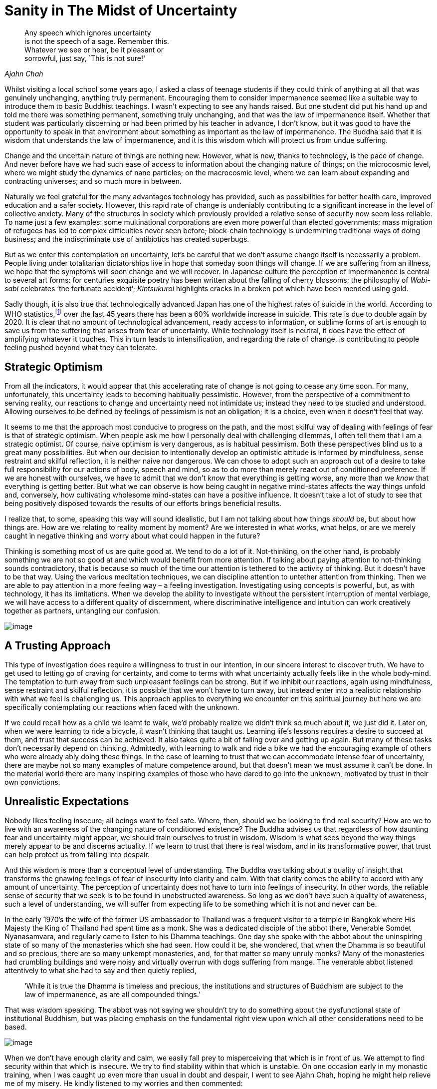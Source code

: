 = Sanity in The Midst of Uncertainty

[quote, role=quote, Ajahn Chah]
____
Any speech which ignores uncertainty +
is not the speech of a sage. Remember this. +
Whatever we see or hear, be it pleasant or +
sorrowful, just say, `This is not sure!'
____

Whilst visiting a local school some years ago, I asked a class of
teenage students if they could think of anything at all that was
genuinely unchanging, anything truly permanent. Encouraging them to
consider impermanence seemed like a suitable way to introduce them to
basic Buddhist teachings. I wasn’t expecting to see any hands raised.
But one student did put his hand up and told me there was something
permanent, something truly unchanging, and that was the law of
impermanence itself. Whether that student was particularly discerning or
had been primed by his teacher in advance, I don’t know, but it was good
to have the opportunity to speak in that environment about something as
important as the law of impermanence. The Buddha said that it is wisdom
that understands the law of impermanence, and it is this wisdom which
will protect us from undue suffering.

Change and the uncertain nature of things are nothing new. However, what
is new, thanks to technology, is the pace of change. And never before
have we had such ease of access to information about the changing nature
of things; on the microcosmic level, where we might study the dynamics
of nano particles; on the macrocosmic level, where we can learn about
expanding and contracting universes; and so much more in between.

Naturally we feel grateful for the many advantages technology has
provided, such as possibilities for better health care, improved
education and a safer society. However, this rapid rate of change is
undeniably contributing to a significant increase in the level of
collective anxiety. Many of the structures in society which previously
provided a relative sense of security now seem less reliable. To name
just a few examples: some multinational corporations are even more
powerful than elected governments; mass migration of refugees has led to
complex difficulties never seen before; block-chain technology is
undermining traditional ways of doing business; and the indiscriminate
use of antibiotics has created superbugs.

But as we enter this contemplation on uncertainty, let’s be careful that
we don’t assume change itself is necessarily a problem. People living
under totalitarian dictatorships live in hope that someday soon things
will change. If we are suffering from an illness, we hope that the
symptoms will soon change and we will recover. In Japanese culture the
perception of impermanence is central to several art forms: for
centuries exquisite poetry has been written about the falling of cherry
blossoms; the philosophy of _Wabi-sabi_ celebrates ‘the fortunate
accident’; _Kintsukuroi_ highlights cracks in a broken pot which have
been mended using gold.

Sadly though, it is also true that technologically advanced Japan has
one of the highest rates of suicide in the world. According to WHO
statistics,footnote:[link:https://www.befrienders.org/suicide-statistics[Befrienders Worldwide -- Suicide Statistics]] over the last 45 years there has been a 60% worldwide
increase in suicide. This rate is due to double again by 2020. It is
clear that no amount of technological advancement, ready access to
information, or sublime forms of art is enough to save us from the
suffering that arises from fear of uncertainty. While technology itself
is neutral, it does have the effect of amplifying whatever it touches.
This in turn leads to intensification, and regarding the rate of change,
is contributing to people feeling pushed beyond what they can tolerate.

== Strategic Optimism

From all the indicators, it would appear that this accelerating rate of
change is not going to cease any time soon. For many, unfortunately,
this uncertainty leads to becoming habitually pessimistic. However, from
the perspective of a commitment to serving reality, our reactions to
change and uncertainty need not intimidate us; instead they need to be
studied and understood. Allowing ourselves to be defined by feelings of
pessimism is not an obligation; it is a choice, even when it doesn’t
feel that way.

It seems to me that the approach most conducive to progress on the path,
and the most skilful way of dealing with feelings of fear is that of
strategic optimism. When people ask me how I personally deal with
challenging dilemmas, I often tell them that I am a strategic optimist.
Of course, naive optimism is very dangerous, as is habitual pessimism.
Both these perspectives blind us to a great many possibilities. But when
our decision to intentionally develop an optimistic attitude is informed
by mindfulness, sense restraint and skilful reflection, it is neither
naive nor dangerous. We can chose to adopt such an approach out of a
desire to take full responsibility for our actions of body, speech and
mind, so as to do more than merely react out of conditioned preference.
If we are honest with ourselves, we have to admit that we don’t _know_
that everything is getting worse, any more than we _know_ that
everything is getting better. But what we can observe is how being
caught in negative mind-states affects the way things unfold and,
conversely, how cultivating wholesome mind-states can have a positive
influence. It doesn’t take a lot of study to see that being positively
disposed towards the results of our efforts brings beneficial results.

I realize that, to some, speaking this way will sound idealistic, but I
am not talking about how things _should_ be, but about how things are.
How are we relating to reality moment by moment? Are we interested in
what works, what helps, or are we merely caught in negative thinking and
worry about what could happen in the future?

Thinking is something most of us are quite good at. We tend to do a lot
of it. Not-thinking, on the other hand, is probably something we are not
so good at and which would benefit from more attention. If talking about
paying attention to not-thinking sounds contradictory, that is because
so much of the time our attention is tethered to the activity of
thinking. But it doesn’t have to be that way. Using the various
meditation techniques, we can discipline attention to untether attention
from thinking. Then we are able to pay attention in a more feeling way –
a feeling investigation. Investigating using concepts is powerful, but,
as with technology, it has its limitations. When we develop the ability
to investigate without the persistent interruption of mental verbiage,
we will have access to a different quality of discernment, where
discriminative intelligence and intuition can work creatively together
as partners, untangling our confusion.

image::02-two-swans.jpg[image]

== A Trusting Approach

This type of investigation does require a willingness to trust in our
intention, in our sincere interest to discover truth. We have to get
used to letting go of craving for certainty, and come to terms with what
uncertainty actually feels like in the whole body-mind. The temptation
to turn away from such unpleasant feelings can be strong. But if we
inhibit our reactions, again using mindfulness, sense restraint and
skilful reflection, it is possible that we won’t have to turn away, but
instead enter into a realistic relationship with what we feel is
challenging us. This approach applies to everything we encounter on this
spiritual journey but here we are specifically contemplating our
reactions when faced with the unknown.

If we could recall how as a child we learnt to walk, we’d probably
realize we didn’t think so much about it, we just did it. Later on, when
we were learning to ride a bicycle, it wasn’t thinking that taught us.
Learning life’s lessons requires a desire to succeed at them, and trust
that success can be achieved. It also takes quite a bit of falling over
and getting up again. But many of these tasks don’t necessarily depend
on thinking. Admittedly, with learning to walk and ride a bike we had
the encouraging example of others who were already ably doing these
things. In the case of learning to trust that we can accommodate intense
fear of uncertainty, there are maybe not so many examples of mature
competence around, but that doesn’t mean we must assume it can’t be
done. In the material world there are many inspiring examples of those
who have dared to go into the unknown, motivated by trust in their own
convictions.

== Unrealistic Expectations

Nobody likes feeling insecure; all beings want to feel safe. Where,
then, should we be looking to find real security? How are we to live
with an awareness of the changing nature of conditioned existence? The
Buddha advises us that regardless of how daunting fear and uncertainty
might appear, we should train ourselves to trust in wisdom. Wisdom is
what sees beyond the way things merely appear to be and discerns
actuality. If we learn to trust that there is real wisdom, and in its
transformative power, that trust can help protect us from falling into
despair.

And this wisdom is more than a conceptual level of understanding. The
Buddha was talking about a quality of insight that transforms the
gnawing feelings of fear of insecurity into clarity and calm. With that
clarity comes the ability to accord with any amount of uncertainty. The
perception of uncertainty does not have to turn into feelings of
insecurity. In other words, the reliable sense of security that we seek
is to be found in unobstructed awareness. So long as we don’t have such
a quality of awareness, such a level of understanding, we will suffer
from expecting life to be something which it is not and never can be.

In the early 1970’s the wife of the former US ambassador to Thailand was
a frequent visitor to a temple in Bangkok where His Majesty the King of
Thailand had spent time as a monk. She was a dedicated disciple of the
abbot there, Venerable Somdet Nyanasamvara, and regularly came to listen
to his Dhamma teachings. One day she spoke with the abbot about the
uninspiring state of so many of the monasteries which she had seen. How
could it be, she wondered, that when the Dhamma is so beautiful and so
precious, there are so many unkempt monasteries, and, for that matter so
many unruly monks? Many of the monasteries had crumbling buildings and
were noisy and virtually overrun with dogs suffering from mange. The
venerable abbot listened attentively to what she had to say and then
quietly replied,

[quote, role=quote]
____
‘While it is true the Dhamma is timeless and
precious, the institutions and structures of Buddhism are subject to the
law of impermanence, as are all compounded things.’
____

That was wisdom speaking. The abbot was not saying we shouldn’t try to
do something about the dysfunctional state of institutional Buddhism,
but was placing emphasis on the fundamental right view upon which all
other considerations need to be based.

image::03-hole-in-the-wall.jpg[image]

When we don’t have enough clarity and calm, we easily fall prey to
misperceiving that which is in front of us. We attempt to find security
within that which is insecure. We try to find stability within that
which is unstable. On one occasion early in my monastic training, when I
was caught up even more than usual in doubt and despair, I went to see
Ajahn Chah, hoping he might help relieve me of my misery. He kindly
listened to my worries and then commented:

[quote, role=quote]
____
All these worries and doubts that you have are about
things that are uncertain. What do you think happens when you try to
make something that is inherently uncertain certain? You create
suffering.
____

Again, that was wisdom speaking. And it definitely made a difference.
When we don’t have enough wisdom ourselves, we need to borrow some
wisdom from others. Not that all my suffering suddenly disappeared, but
it did become more workable. It also helped enormously when Ajahn Chah
spoke of some of the ordeals he had endured as he struggled to come to
terms with doubt and worry. We benefit from knowing we are not alone in
our struggles.

To train our whole body and mind in awareness of the experience of
uncertainty is to cultivate wisdom and take responsibility for our
reactions to life. If we insist on maintaining our habits of resistance
and avoiding how we feel in the face of uncertainty, we perpetuate
suffering. Wisdom recognizes the many tricks we get up to and the
stories we tell ourselves. And it is in such recognition that letting go
happens.

Dhammapada verse 277 says:

[quote, role=quote]
____
‘All conditioned things are impermanent; +
when we see this with wisdom +
we will tire of this life of suffering. +
This is the Way to purification.’footnote:[link:https://forestsangha.org/teachings/books/a-dhammapada-for-contemplation?language=English[A Dhammapada for Contemplation by Ajahn Munindo], (C) Aruno Publications, 2016, ISBN 978-1-908444-58-5]
____

First, the Buddha is stating the truth of our situation as he has
realized it: everything is in a state of flux. Next he tells us what we
need to do about it: to train our faculties until we see this truth
clearly for ourselves. Then he points to the result: that we will tire
of this life of suffering which we are creating for ourselves. This last
point introduces a particularly important aspect of the spiritual
journey. There is a positive emotion sometimes overlooked by
Westerners, called _nibbidā_ in Pali, which we could translate as
disenchantment. Our fondness for excitement can result in our failing to
appreciate how agreeable it feels to not to be excited. We are so used
to being intoxicated with agitated feelings of excitement. Our failure
is reinforced by all those around us who are similarly committed to
being distracted by excitement. If wisdom, not the pursuit of happiness,
is our priority, it helps to become familiar with this quieter, cooler
mood. It can be likened to having eaten a meal until we felt full and
then having more food placed in front of us. Or perhaps a cool breeze in
the evening at the end of a long hot day. This coolness is something
like what the Buddha says happens when we investigate impermanence and
begin to see the world with wisdom. It is similar to boredom, but
without the negativity.

Some might ask why we pay so much attention to these ancient teachings
given 2600 years ago, when what we need to be dealing with are the
challenges that we face here and now. The fact that the
phases of the moon were deciphered long ago does not make them any less
true today. The Buddha’s insight into the truth of the impermanence of
all conditioned things is as relevant now as it was when he realized it.
He didn’t invent the law of impermanence; he identified its importance
and taught how not knowing this truth is one of the main reasons for our
struggle to cope with uncertainty. It is wisdom which recognizes the law
of cause and effect; wisdom sees the causes of suffering and the
beneficial effects of letting go of those causes.

== Wisdom Culture

On this journey of awakening we can expect to encounter many struggles.
When we commit ourselves to serving reality and no longer serving the
world of deluded personality, we are guaranteeing an ordeal for
ourselves. The views with which most of us were conditioned in our early
life do not accord with actuality, and we have to work hard to be freed
from those views. For example, we were taught at least implicitly if not
explicitly, that we own our bodies, when in truth they belong to nature.
If we really owned our bodies, we would not have them become old, sick
and ugly. Likewise, we were taught that the pursuit of happiness is a
genuinely worthwhile endeavour. In truth, unless we have wisdom, when we
do experience happiness we cling to it and sow the seeds for further
unhappiness. Very few of us were taught that what is truly worthwhile is
the pursuit of wisdom; that which sees clearly the relativity of
happiness and unhappiness, and knows how to accord with the changing
nature of all things.

When there is wisdom, there is flexibility. In any given situation there
is the ability to view what is gained and what is lost; not just one
perspective. If there is wisdom, there is the ability to adjust
according to what is needed, rather than simply clinging to a fixed
position because it suits our preferences; wisdom knows that all
preferences are relative. Wisdom produces the kind of flexibility that
conduces to well-being for oneself and for others, not the kind of
flexibility which means putting our personal preferences ahead of
everything else.

The Chinese meditation master Venerable Hsuan Hua had a helpful way of
summarizing spiritual practice:

[quote, role=quote]
____
‘We need to be able to accord with conditions
without compromising principles.’
____

Maybe we know people who insist on holding fast to their principles, but
have difficulty adapting when flexibility is called for; often it is not
very comfortable to be around such people. Maybe we also know those who
are quick to ‘accord with conditions’ but perhaps not very dependable
when it comes to honouring true principles. It takes a maturity of
embodied wisdom to meet all the experiences which life gives us, without
having our conditioned preferences dictate how we respond.

So the solution to the predicament in which we find ourselves, of having
to cope with an ever accelerating rate of change, is not to be found in
judging our struggles or despairing over them, but in becoming
interested in the actual causes of our struggles. And this means having
the awareness to see just where, when and how we resist reality.

== What If We Still Can’t Cope?

One of the advantages of living in this age of advanced technology is
the access we have to teachings from the various spiritual traditions.
It is not just information about the dynamics of nano particles or
expanding and contracting universes that we can access; never before
have has it been so easy to obtain Dhamma books and listen to Dhamma
talks.

However, what if we find that all these wise words are not enough? What
do we do if after listening to many hours of talks, and sitting for many
hours, weeks or months in meditation, we still find we are struggling to
cope with feelings of anxiety and fear? Is it truly the case that this
set of spiritual exercises we have inherited is enough to free us from
suffering?

In an incident recorded in the traditional Buddhist scriptures,footnote:[link:http://www.watnyanaves.net/en/book_detail/496[Buddhist Economics by Phra Payutto, p.3], (C) Wat Nyanavesakavan, 2016, ISBN 974-575-219-3]
the Buddha saw that the mind of a certain villager was ripe for
understanding Dhamma, so he travelled to where the villager was living
to teach him. When he arrived at the village, he saw that this young man
was tired and hungry from the hard physical work he had been doing.
Before offering him teachings, the Buddha had the local elders make sure
the man was properly fed. After having eaten and then listened to the
Buddha’s teachings, this man awakened to Dhamma. Later on, when a group
of monks were discussing what had just happened, the Buddha explained to
them that feelings of hunger can hinder somebody’s potential for
awakening. Most of us don’t suffer the pain of physical hunger, but many
of us do suffer from a sort of mental hunger. If our fundamental
psychological needs have not been adequately met, we can suffer a
terrible inner sense of lack which can similarly be an obstacle on the
path.

Recently a young monk from Thailand stayed with us for a few days. His
grasp of the English language was just about good enough to engage in
conversation. One day, with a somewhat perplexed expression on his face,
he told us that he had been speaking with a female guest about what led
her to visit the monastery. She had told him that she was looking for
happiness. The monk seemed genuinely puzzled as to why she felt she had
to go somewhere and do something special to find happiness. From what he
told us about his personal experience, it seemed that whenever he had
difficulties, he would just sit down and stop doing whatever he had been
doing, until he had comfortably reconnected with an inner stillness
which was consistently associated with feeling happy. Presumably he
thought everybody could do that; he said that he had never had to go
anywhere or do anything special to find happiness. Happiness had always
been there whenever he stopped being busy doing things.

I wonder how many of us find this to be the case. Do we live our lives
confidently, knowing that however chaotic and uncertain things might
appear, we can always just sit down and wait for a few minutes until
self-existent happiness re-emerges, and then be bathed in well-being? It
is more likely that we have spent years struggling with self-criticism
over our hyper-active minds which refuse to settle; over feelings of low
self-esteem; over compulsive worry and doubt. What must it be like to
have a nervous system equipped with a sense that the possibility of
refreshing and renewing is always available? Compare that with a nervous
system which rarely refreshes, but instead stores up stress and an
ever-increasing sense of pending doom.

On the outside we humans are all more or less the same; we are born,
grown old, fall sick and die. But how we view life and how we process
experience are not the same.

A fifteen-year-old computer operating a dial-up modem does not have the
same processing power as a brand new computer connected to fibre-optic
broadband. They might look somewhat similar, but their inner functioning
is very different. The process of conditioning that many of us have gone
through in our culture has led to ego structures shaped very differently
from that of the young Thai monk. When we stop being busy with what we
have been doing outwardly, we are very likely to encounter inner
currents of busy-ness. We should therefore expect that as we learn to
navigate the path of freedom from suffering, there will be times when we
need to adapt some of the practices we have inherited.

== Handling Old Pain

The mental pain which some people have to endure can be even worse than
physical torment. We should consider carefully whether the spiritual
techniques that we pick up are in fact designed to address disruptive
mental turmoil. We wouldn’t, for instance, encourage someone to go and
see a dietician if we knew that they were recovering from a broken leg
and what they needed was physiotherapy. When the Buddha taught about
overcoming the Five Hindrances,footnote:[__Five Hindrances:__ Obstacles
to progress in the practice of meditation: (1) sensual desire, (2)
ill will, (3) sloth and drowsiness, (4) restlessness and anxiety, (5) and
uncertainty, doubt.] I don’t think he was referring to
dealing with an intensely painful memory of abuse suffered as a child; I
suspect he was alluding to a rather more refined level of enquiry. So
what do we do if we are overwhelmed by old pain that we unearth in our
practice?

In many meditation centres there is a culture which encourages not
needing anybody or anything other than a passionate commitment to the
meditation technique. I remember a notice nailed to a tree at Ajahn
Chah’s monastery that stated: Eat little, Sleep little, Speak little.
However, I know Ajahn Chah also told overly idealistic Westerners that
they should eat more. And there can definitely be times in practice when
we should sleep more. And sometimes what is needed is to speak more.
Desperately clinging to principles and not being able to ‘accord with
conditions’ is not the way. The way is what really works. If what is
needed is to speak with someone with the skills to help us make sense of
our confusion, then what we should do is speak.

What I am referring to here is meditators using psychotherapy. Not so
many years ago, the mention of the word ’psychotherapy’ in the context
of a Buddhist meditation centre or monastery was almost heretical. I
have heard the opposite was also true: mention within some
psychotherapeutic circles of Buddhist teachings on selflessness
(_anatta_) was completely taboo. These days it seems that both parties
are a bit better informed of how different skills and practices are
designed to serve different purposes. A good enough sense of
self-confidence is necessary to be able to find our way around in this
world, and psychotherapy can be helpful in establishing that good enough
level of confidence. But a conventional sense of confidence and
happiness does not mean we will have calm and equanimity when it comes
to handling strong feelings of insecurity, or, for that matter, the
inevitability of our own death. That takes wisdom, or a transcendent
level of understanding. This is where the tools and techniques preserved
within the wisdom traditions are most helpful.

Returning to our question about what to do if we come across old pain
that is so intense that we find ourselves really struggling to cope: the
first thing to check is whether our commitment to observing moral
precepts is in order. Are we living in ways that accord with integrity
and will give rise to self-respect? If our conduct of body and speech is
appropriate, we then need to check whether we are getting enough
physical exercise. Sometimes vigorous physical activity can help us deal
with strong emotions. Fear and anger in particular can send hormones
racing around our bodies, and if we are sitting all day, these chemicals
can turn toxic. Exercising until we feel tired can be very grounding.

Then there is the matter of what we eat and drink. Being too idealistic
and not getting enough of the right kind of nourishment can exhaust our
nervous system to the point where we won’t have the stamina to deal with
the onslaught of strong emotions. Also, eating too much food, especially
sugar, can lead to imbalances that mean we can’t accurately read where
our energy is coming from: is it authentic or synthetic? Are our eating
habits skilfully considered or do we use food as a distraction?

If after checking that we are doing what we can on the physical level,
we are still struggling to come to terms with inner chaos, the next
thing to do is ask for help. The ability to ask for help at the time it
is needed is tremendously important. There is a sizeable body of work
comparing male and female suicide rates. Surely it is not insignificant
that the rate of male suicide is so much higher than that of
females.footnote:[link:https://www.ons.gov.uk/peoplepopulationandcommunity/birthsdeathsandmarriages/deaths/bulletins/suicidesintheunitedkingdom/2016registrations[Suicides in the UK: 2016 registrations]]
And surely the fact that many men seem to find it difficult to ask for
help must be a factor. How much of that tendency in men is nature and
how much is nurture is an ongoing debate, but the fact remains that the
inability to ask for help when it is needed is definitely a
disadvantage.

Not everyone knows the feeling of needing, or even wanting, help. There
are some who experience memories of intense pain, but find they can
resolve them without the specific support of others. But there are
others who may never reach resolution unless they have help. What
matters is not allowing fixed views about whether we should or shouldn’t
need help to get in the way.

Sometimes I am asked by meditators how to approach a therapist. My
recommendation is first to find out if the therapist’s life has a
spiritual foundation. It need not necessarily be the same tradition as
the meditator’s. What matters is that the therapist knows deeply that
they are accountable to a higher authority. Therapists who don’t have
confidence in a reality beyond their own personality are dangerously
vulnerable to ego inflation. Most of the world’s major religions offer
their followers reminders that their egos are not the centre of
existence. In so doing they provide them with a degree of protection
against becoming completely identified as the ego. This aspect of the
relationship with a therapist also applies to that stage in the therapy
when the client reaches a new quality of contentment and ease. Welcome
as this new-found happiness may well be, it is important to remember
this is still at the level of personality and not to become intoxicated
by the sense of relief, forgetting the commitment to the spiritual
journey. This can happen, but the risk is better managed when the
therapist and client share an appreciation for the spiritual dimension
of life.

Secondly, it is essential for the client and the therapist to respect
each other, and that this respect generates an atmosphere of trust.
Possibly the quality of the relationship is even more important than
whether the therapist comes from a behavioural, cognitive, humanistic or
any other psychotherapeutic tradition. From what I have observed, it is
the relationship that precipitates the healing. Of course, I am not
suggesting that all schools of psychotherapy are the same; they are not.
Some will specialize in dealing with difficulties arising from trauma
suffered at an early stage of development, while others are better
equipped to address issues that arise from trauma that occurred at a
later stage.

Then there is the question of whether to use talking therapy or touch
therapy. By touch therapy I am referring to such disciplines as
craniosacral therapy, the Alexander Technique or Shiatsu. This might be
a case of trial and error. We discussed earlier in this contemplation
how to bring discriminative intelligence and intuition together to
untangle our confusion, and this could be an opportunity to experiment.
Just as a cook knows if the food has the right amount of salt by tasting
it, a meditator determines whether the work with the therapist is
beneficial or not by feeling the consequence in the whole body-mind.

Meditators who decide to engage a therapist to support them on their
journey do well to remind themselves regularly that they are allowed to
be asking for this support. They are not letting down the team.
Unfortunately, shaming still occurs in some communities. Some people are
simply not adequately informed about the various skilful means needed to
deal with obstructions on the path. Hence it is wise to choose carefully
those with whom we might discuss these matters.

And it is always wise to remember that it is OK not to know. If we knew
how to stop suffering, we would stop it immediately. Our practice is
founded on faith in true principles and the skilful effort to accord
with the changing conditions in which we live.

When Ajahn Chah died in 1992, we set up a special shrine here in the Dhamma Hall
to mark his passing and to honouring his life. At the centre of that
shrine was a portrait of our teacher, lit by a standard lamp which was
left turned on all day and all night. After the traditional seven-day
period of remembrance, a large gathering met in the hall to reflect on
his life and express gratitude for the many gifts he had given us.
During that service I read a translation of one of his talks called _Not
Sure_.footnote:[link:https://forestsangha.org/teachings/books/the-collected-teachings-of-ajahn-chah-single-volume?language=English[Not Sure by Ajahn Chah, The Collected Teachings of Ajahn Chah, p.599], (C) Aruno Publications, 2011, ISBN 978-0-9568113-8-7]
The quote at the beginning of this chapter is an extract from
that teaching. I came to the words,

[quote, role=quote]
____
Any speech which ignores uncertainty is not the
speech of a sage.
____

Then the light bulb in the standard lamp blew out. I am not suggesting
that we should read too much into that occurrence, but we would be wise
to note how uncertainty and impermanence are constantly being revealed
to us.

Earlier I referred to approaching life’s challenges from the disposition
of a strategic optimist. Another way of talking about strategic optimism
is being hopeful. Hopefulness is a form of creative vigilance. When hope
is absent we are prone to feeling hopeless, which in turn can lead to
depression and despair. If we are hopeful without being mindful, we are
easily tricked into having unrealistic expectations of life. But if we
can maintain a positive attitude and at the same time embrace
uncertainty, we will be protected from collapsing into despair. Hope,
mindfulness and an interest in what is real, support the cultivation of
the wisdom which sees the way through confusion.

I hope this contemplation has been helpful.

Thank you very much for your attention.
